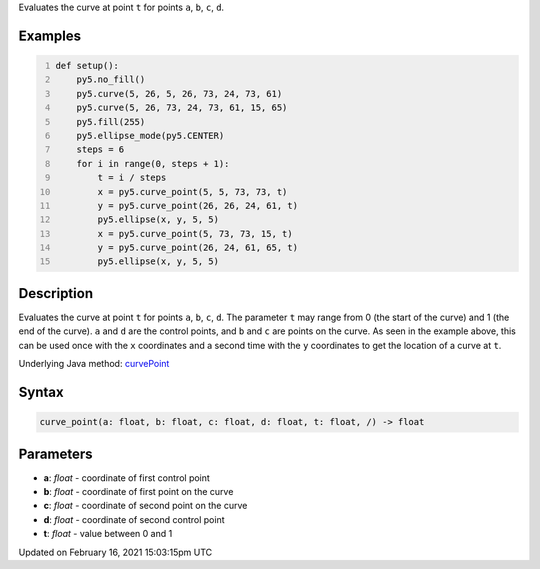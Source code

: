 .. title: curve_point()
.. slug: curve_point
.. date: 2021-02-16 15:03:15 UTC+00:00
.. tags:
.. category:
.. link:
.. description: py5 curve_point() documentation
.. type: text

Evaluates the curve at point ``t`` for points ``a``, ``b``, ``c``, ``d``.

Examples
========

.. raw:: html

    <div class="example-table">

.. raw:: html

    <div class="example-row"><div class="example-cell-image">

.. image:: /images/reference/Sketch_curve_point_0.png
    :alt: example picture for curve_point()

.. raw:: html

    </div><div class="example-cell-code">

.. code:: python
    :number-lines:

    def setup():
        py5.no_fill()
        py5.curve(5, 26, 5, 26, 73, 24, 73, 61)
        py5.curve(5, 26, 73, 24, 73, 61, 15, 65)
        py5.fill(255)
        py5.ellipse_mode(py5.CENTER)
        steps = 6
        for i in range(0, steps + 1):
            t = i / steps
            x = py5.curve_point(5, 5, 73, 73, t)
            y = py5.curve_point(26, 26, 24, 61, t)
            py5.ellipse(x, y, 5, 5)
            x = py5.curve_point(5, 73, 73, 15, t)
            y = py5.curve_point(26, 24, 61, 65, t)
            py5.ellipse(x, y, 5, 5)

.. raw:: html

    </div></div>

.. raw:: html

    </div>

Description
===========

Evaluates the curve at point ``t`` for points ``a``, ``b``, ``c``, ``d``. The parameter ``t`` may range from 0 (the start of the curve) and 1 (the end of the curve). ``a`` and ``d`` are the control points, and ``b`` and ``c`` are points on the curve. As seen in the example above, this can be used once with the ``x`` coordinates and a second time with the ``y`` coordinates to get the location of a curve at ``t``.

Underlying Java method: `curvePoint <https://processing.org/reference/curvePoint_.html>`_

Syntax
======

.. code:: python

    curve_point(a: float, b: float, c: float, d: float, t: float, /) -> float

Parameters
==========

* **a**: `float` - coordinate of first control point
* **b**: `float` - coordinate of first point on the curve
* **c**: `float` - coordinate of second point on the curve
* **d**: `float` - coordinate of second control point
* **t**: `float` - value between 0 and 1


Updated on February 16, 2021 15:03:15pm UTC

